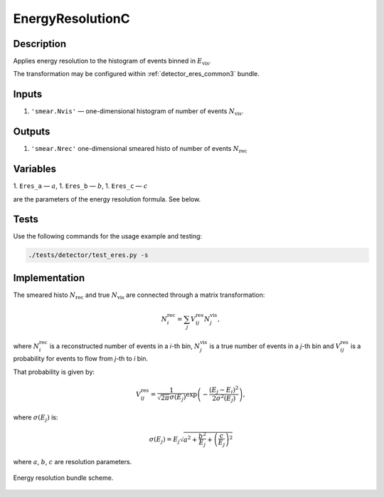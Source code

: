 .. _EnergyResolutionC:

EnergyResolutionC
~~~~~~~~~~~~~~~~~

Description
^^^^^^^^^^^
Applies energy resolution to the histogram of events binned in :math:`E_{\text{vis}}`.

The transformation may be configured within :ref:`detector_eres_common3` bundle.

Inputs
^^^^^^

1. ``'smear.Nvis'`` — one-dimensional histogram of number of events :math:`N_{\text{vis}}`.

Outputs
^^^^^^^

1. ``'smear.Nrec'`` one-dimensional smeared histo of number of events :math:`N_{\text{rec}}`

Variables
^^^^^^^^^

1. ``Eres_a`` — :math:`a`,
1. ``Eres_b`` — :math:`b`,
1. ``Eres_c`` — :math:`c`

are the parameters of the energy resolution formula. See below.

Tests
^^^^^

Use the following commands for the usage example and testing:

.. code:: bash

   ./tests/detector/test_eres.py -s

Implementation
^^^^^^^^^^^^^^

The smeared histo :math:`N_{\text{rec}}` and true :math:`N_{\text{vis}}` are connected through a matrix transformation:

.. math::
   N^{\text{rec}}_i = \sum_j V^{\text{res}}_{ij} N^{\text{vis}}_j,

where :math:`N^{\text{rec}}_i` is a reconstructed number of events in a *i*-th
bin, :math:`N^{\text{vis}}_j` is a true number of events in a *j*-th bin and
:math:`V^{\text{res}}_{ij}` is a probability for events to flow from *j*-th to
*i* bin.

That probability is given by:

.. math::
    V^{\text{res}}_{ij} = \frac{1}{\sqrt{2 \pi} \sigma(E_j)} \exp \left( - \frac{(E_j - E_i)^2}{2 \sigma^2(E_j)} \right),

where :math:`\sigma(E_j)` is:

.. math::
    \sigma(E_j) = E_j \sqrt{ a^2 + \frac{b^2}{E_j}  + \left( \frac{c}{E_j}\right)^2}

where :math:`a`, :math:`b`, :math:`c` are resolution parameters.

.. figure:: ../../img/eres_scheme.png
   :scale: 25 %
   :align: center

   Energy resolution bundle scheme.



